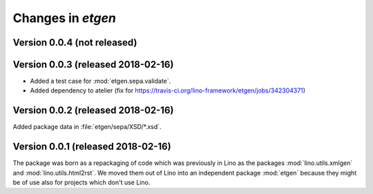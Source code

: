 .. _etgen.changes: 

=======================
Changes in `etgen`
=======================

Version 0.0.4 (not released)
============================

Version 0.0.3 (released 2018-02-16)
====================================

- Added a test case for :mod:`etgen.sepa.validate`.

- Added dependency to atelier (fix for
  https://travis-ci.org/lino-framework/etgen/jobs/342304371)

Version 0.0.2 (released 2018-02-16)
====================================

Added package data in :file:`etgen/sepa/XSD/*.xsd`.

Version 0.0.1 (released 2018-02-16)
====================================

The package was born as a repackaging of code which was previously in
Lino as the packages :mod:`lino.utils.xmlgen` and
:mod:`lino.utils.html2rst`.  We moved them out of Lino into an
independent package :mod:`etgen` because they might be of use also for
projects which don't use Lino.

